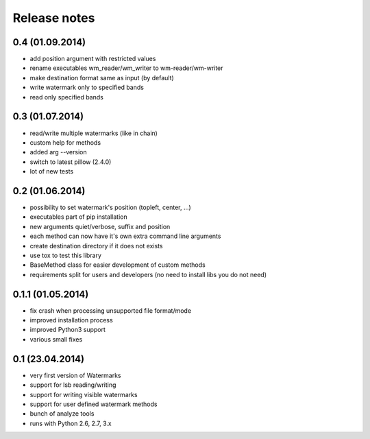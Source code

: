 Release notes
=============

0.4 (01.09.2014)
----------------
- add position argument with restricted values
- rename executables wm_reader/wm_writer to wm-reader/wm-writer
- make destination format same as input (by default)
- write watermark only to specified bands
- read only specified bands

0.3 (01.07.2014)
----------------
- read/write multiple watermarks (like in chain)
- custom help for methods
- added arg --version
- switch to latest pillow (2.4.0)
- lot of new tests

0.2 (01.06.2014)
----------------

- possibility to set watermark's position (topleft, center, ...)
- executables part of pip installation
- new arguments quiet/verbose, suffix and position
- each method can now have it's own extra command line arguments
- create destination directory if it does not exists
- use tox to test this library
- BaseMethod class for easier development of custom methods
- requirements split for users and developers (no need to install libs you do not need)


0.1.1 (01.05.2014)
------------------

- fix crash when processing unsupported file format/mode
- improved installation process
- improved Python3 support
- various small fixes


0.1 (23.04.2014)
----------------

- very first version of Watermarks
- support for lsb reading/writing
- support for writing visible watermarks
- support for user defined watermark methods
- bunch of analyze tools
- runs with Python 2.6, 2.7, 3.x
